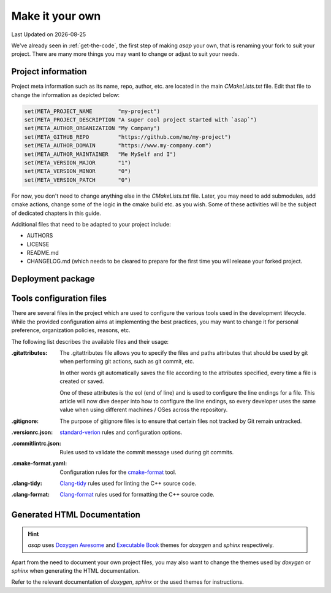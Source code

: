 .. Structure conventions
     # with overline, for parts
     * with overline, for chapters
     = for sections
     - for subsections
     ^ for subsections
     " for paragraphs

.. _make-it-your-own:

****************
Make it your own
****************

.. |date| date::

Last Updated on |date|

We've already seen in :ref:`get-the-code`, the first step of making `asap` your own, that is
renaming your fork to suit your project. There are many more things you may want to change or adjust
to suit your needs.

Project information
===================

Project meta information such as its name, repo, author, etc. are located in the main
`CMakeLists.txt` file. Edit that file to change the information as depicted below:

.. code:: cmake

  set(META_PROJECT_NAME        "my-project")
  set(META_PROJECT_DESCRIPTION "A super cool project started with `asap`")
  set(META_AUTHOR_ORGANIZATION "My Company")
  set(META_GITHUB_REPO         "https://github.com/me/my-project")
  set(META_AUTHOR_DOMAIN       "https://www.my-company.com")
  set(META_AUTHOR_MAINTAINER   "Me MySelf and I")
  set(META_VERSION_MAJOR       "1")
  set(META_VERSION_MINOR       "0")
  set(META_VERSION_PATCH       "0")

For now, you don't need to change anything else in the `CMakeLists.txt` file. Later, you may need to
add submodules, add cmake actions, change some of the logic in the cmake build etc. as you wish.
Some of these activities will be the subject of dedicated chapters in this guide.

Additional files that need to be adapted to your project include:

- AUTHORS
- LICENSE
- README.md
- CHANGELOG.md (which needs to be cleared to prepare for the first time you will release your forked
  project.

Deployment package
==================

.. todo::

  Add instructions for customizing the content of the `deploy` directory.

Tools configuration files
=========================

There are several files in the project which are used to configure the various tools used in the
development lifecycle. While the provided configuration aims at implementing the best practices, you
may want to change it for personal preference, organization policies, reasons, etc.

The following list describes the available files and their usage:

:.gitattributes: The .gitattributes file allows you to specify the files and paths attributes that
  should be used by git when performing git actions, such as git commit, etc.

  In other words git automatically saves the file according to the attributes specified, every time
  a file is created or saved.

  One of these attributes is the eol (end of line) and is used to configure the line endings for a
  file. This article will now dive deeper into how to configure the line endings, so every developer
  uses the same value when using different machines / OSes across the repository.

:.gitignore: The purpose of gitignore files is to ensure that certain files not tracked by Git
  remain untracked.

:.versionrc.json: `standard-verion <https://github.com/conventional-changelog/standard-version>`_
  rules and configuration options.

:.commitlintrc.json: Rules used to validate the commit message used during git commits.

:.cmake-format.yaml: Configuration rules for the `cmake-format
  <https://github.com/cheshirekow/cmake_format>`_ tool.

:.clang-tidy: `Clang-tidy <https://clang.llvm.org/extra/clang-tidy/>`_ rules used for linting the
  C++ source code.

:.clang-format: `Clang-format <https://clang.llvm.org/extra/clang-format/>`_ rules used for
  formatting the C++ source code.

Generated HTML Documentation
============================

.. hint:: 
  :class: margin

  `asap` uses `Doxygen Awesome <https://jothepro.github.io/doxygen-awesome-css/>`_ and `Executable
  Book <https://sphinx-book-theme.readthedocs.io/en/latest/index.html>`_ themes for `doxygen` and
  `sphinx` respectively.
  
Apart from the need to document your own project files, you may also want to change the themes used
by `doxygen` or `sphinx` when generating the HTML documentation.

Refer to the relevant documentation of `doxygen`, `sphinx` or the used themes for instructions.
